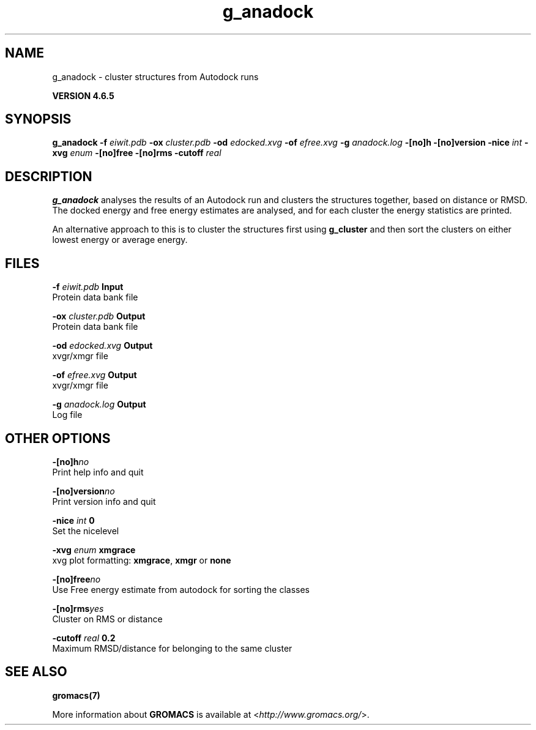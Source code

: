 .TH g_anadock 1 "Mon 2 Dec 2013" "" "GROMACS suite, VERSION 4.6.5"
.SH NAME
g_anadock\ -\ cluster\ structures\ from\ Autodock\ runs

.B VERSION 4.6.5
.SH SYNOPSIS
\f3g_anadock\fP
.BI "\-f" " eiwit.pdb "
.BI "\-ox" " cluster.pdb "
.BI "\-od" " edocked.xvg "
.BI "\-of" " efree.xvg "
.BI "\-g" " anadock.log "
.BI "\-[no]h" ""
.BI "\-[no]version" ""
.BI "\-nice" " int "
.BI "\-xvg" " enum "
.BI "\-[no]free" ""
.BI "\-[no]rms" ""
.BI "\-cutoff" " real "
.SH DESCRIPTION
\&\fB g_anadock\fR analyses the results of an Autodock run and clusters the
\&structures together, based on distance or RMSD. The docked energy
\&and free energy estimates are analysed, and for each cluster the
\&energy statistics are printed.


\&An alternative approach to this is to cluster the structures first
\&using \fB g_cluster\fR and then sort the clusters on either lowest
\&energy or average energy.
.SH FILES
.BI "\-f" " eiwit.pdb" 
.B Input
 Protein data bank file 

.BI "\-ox" " cluster.pdb" 
.B Output
 Protein data bank file 

.BI "\-od" " edocked.xvg" 
.B Output
 xvgr/xmgr file 

.BI "\-of" " efree.xvg" 
.B Output
 xvgr/xmgr file 

.BI "\-g" " anadock.log" 
.B Output
 Log file 

.SH OTHER OPTIONS
.BI "\-[no]h"  "no    "
 Print help info and quit

.BI "\-[no]version"  "no    "
 Print version info and quit

.BI "\-nice"  " int" " 0" 
 Set the nicelevel

.BI "\-xvg"  " enum" " xmgrace" 
 xvg plot formatting: \fB xmgrace\fR, \fB xmgr\fR or \fB none\fR

.BI "\-[no]free"  "no    "
 Use Free energy estimate from autodock for sorting the classes

.BI "\-[no]rms"  "yes   "
 Cluster on RMS or distance

.BI "\-cutoff"  " real" " 0.2   " 
 Maximum RMSD/distance for belonging to the same cluster

.SH SEE ALSO
.BR gromacs(7)

More information about \fBGROMACS\fR is available at <\fIhttp://www.gromacs.org/\fR>.
